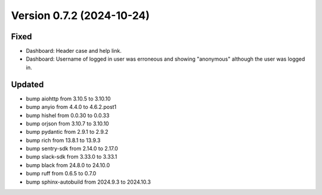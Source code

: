 Version 0.7.2 (2024-10-24)
==========================

Fixed
:::::

* Dashboard: Header case and help link.
* Dashboard: Username of logged in user was erroneous and showing "anonymous" although the user was logged in.

Updated
:::::::

* bump aiohttp from 3.10.5 to 3.10.10
* bump anyio from 4.4.0 to 4.6.2.post1
* bump hishel from 0.0.30 to 0.0.33
* bump orjson from 3.10.7 to 3.10.10
* bump pydantic from 2.9.1 to 2.9.2
* bump rich from 13.8.1 to 13.9.3
* bump sentry-sdk from 2.14.0 to 2.17.0
* bump slack-sdk from 3.33.0 to 3.33.1
* bump black from 24.8.0 to 24.10.0
* bump ruff from 0.6.5 to 0.7.0
* bump sphinx-autobuild from 2024.9.3 to 2024.10.3
